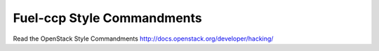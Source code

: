 Fuel-ccp Style Commandments
===========================

Read the OpenStack Style Commandments http://docs.openstack.org/developer/hacking/
